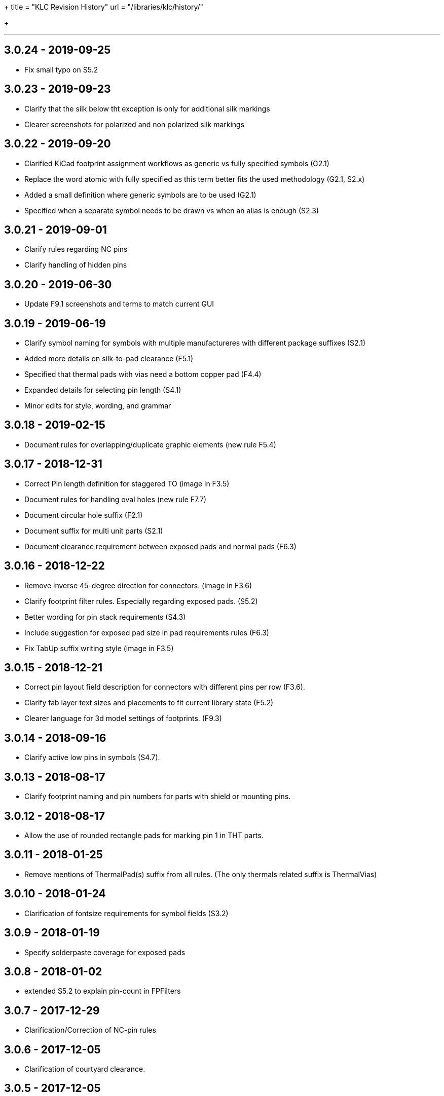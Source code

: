 +++
title = "KLC Revision History"
url = "/libraries/klc/history/"

+++

---
== 3.0.24 - 2019-09-25
* Fix small typo on S5.2

== 3.0.23 - 2019-09-23
* Clarify that the silk below tht exception is only for additional silk markings
* Clearer screenshots for polarized and non polarized silk markings

== 3.0.22 - 2019-09-20
* Clarified KiCad footprint assignment workflows as generic vs fully specified symbols (G2.1)
  * Replace the word atomic with fully specified as this term better fits the used methodology (G2.1, S2.x)
  * Added a small definition where generic symbols are to be used (G2.1)
  * Specified when a separate symbol needs to be drawn vs when an alias is enough (S2.3)

== 3.0.21 - 2019-09-01
* Clarify rules regarding NC pins
* Clarify handling of hidden pins

== 3.0.20 - 2019-06-30
* Update F9.1 screenshots and terms to match current GUI

== 3.0.19 - 2019-06-19
* Clarify symbol naming for symbols with multiple manufactureres with different package suffixes (S2.1)
* Added more details on silk-to-pad clearance (F5.1)
* Specified that thermal pads with vias need a bottom copper pad (F4.4)
* Expanded details for selecting pin length (S4.1)
* Minor edits for style, wording, and grammar

== 3.0.18 - 2019-02-15
* Document rules for overlapping/duplicate graphic elements (new rule F5.4)

== 3.0.17 - 2018-12-31
* Correct Pin length definition for staggered TO (image in F3.5)
* Document rules for handling oval holes (new rule F7.7)
  * Document circular hole suffix (F2.1)
* Document suffix for multi unit parts (S2.1)
* Document clearance requirement between exposed pads and normal pads (F6.3)

== 3.0.16 - 2018-12-22
* Remove inverse 45-degree direction for connectors. (image in F3.6)
* Clarify footprint filter rules. Especially regarding exposed pads. (S5.2)
* Better wording for pin stack requirements (S4.3)
* Include suggestion for exposed pad size in pad requirements rules (F6.3)
* Fix TabUp suffix writing style (image in F3.5)

== 3.0.15 - 2018-12-21
* Correct pin layout field description for connectors with different pins per row (F3.6).
* Clarify fab layer text sizes and placements to fit current library state (F5.2)
* Clearer language for 3d model settings of footprints. (F9.3)

== 3.0.14 - 2018-09-16
* Clarify active low pins in symbols (S4.7).

== 3.0.13 - 2018-08-17
* Clarify footprint naming and pin numbers for parts with shield or mounting pins.

== 3.0.12 - 2018-08-17
* Allow the use of rounded rectangle pads for marking pin 1 in THT parts.

== 3.0.11 - 2018-01-25
* Remove mentions of ThermalPad(s) suffix from all rules. (The only thermals related suffix is ThermalVias)

== 3.0.10 - 2018-01-24
* Clarification of fontsize requirements for symbol fields (S3.2)

== 3.0.9 - 2018-01-19
* Specify solderpaste coverage for exposed pads

== 3.0.8 - 2018-01-02
* extended S5.2 to explain pin-count in FPFilters

== 3.0.7 - 2017-12-29
* Clarification/Correction of NC-pin rules

== 3.0.6 - 2017-12-05
* Clarification of courtyard clearance.

== 3.0.5 - 2017-12-05
* Fix examples in connector naming convention

== 3.0.4 - 2017-11-30
* Fix naming convention for tantal caps
** move size code towards the back to avoid impression that these are manufacturer specific

== 3.0.3 - 2017-11-14
* Allow pin name offset values less than 20mils (`must` -> `should`)

== 3.0.2 - 2017-11-10
* Require `Layout` field in BGA packages to have prefix
* Body size must be first parameter for BGA packages

== 3.0.1 - 2017-11-08
* Added allowance for `+` character in filenames
* Added allowance for `,` character in filenames

== 3.0.0 - 2017-10-22
* KLC moved from GitHub wiki to KiCad website
* KLC rules organized into logical groups, rather than single sequential set of rule numbers
* Complete reorganization of the rules as per the above change
* Each KLC rule now has its own page, allowing for better descriptions
* Most rules have been overhauled and significantly improved

== Older Revisions

Old KLC revision can be found on the (deprecated) link:https://github.com/KiCad/kicad-library/wiki/Kicad-Library-Convention[kicad-library Wiki page].
